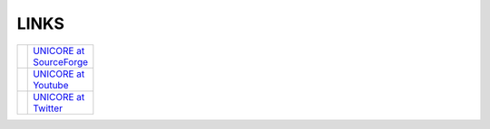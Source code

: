 .. _links:

LINKS
-----

.. table::
 :width: 100
 :widths: 30 70
 :class: noborder-tight-table

 +-----------------------------------------------------------------------+--------------------------------------------------------------+
 | .. image:: _static/sf-logo.png                                        | `UNICORE at SourceForge                                      |
 |     :height: 40px                                                     | <https://sourceforge.net/projects/unicore/>`_                |
 |     :target: https://sourceforge.net/projects/unicore/                |                                                              |
 |     :align: center                                                    |                                                              |
 +-----------------------------------------------------------------------+--------------------------------------------------------------+
 | .. image:: _static/youtube-logo.png                                   | `UNICORE at Youtube                                          |
 |     :height: 40px                                                     | <https://www.youtube.com/channel/UCKgNmuu1kjzUn4Uav-cZONw>`_ |
 |     :target: https://www.youtube.com/channel/UCKgNmuu1kjzUn4Uav-cZONw |                                                              |
 |     :align: center                                                    |                                                              |
 +-----------------------------------------------------------------------+--------------------------------------------------------------+
 | .. image:: _static/twitter-logo.png                                   | `UNICORE at Twitter <https://twitter.com/UNICORE_EU>`_       |
 |     :height: 40px                                                     |                                                              |
 |     :target: https://twitter.com/UNICORE_EU                           |                                                              |
 |     :align: center                                                    |                                                              |
 +-----------------------------------------------------------------------+--------------------------------------------------------------+
 
     
   
   

